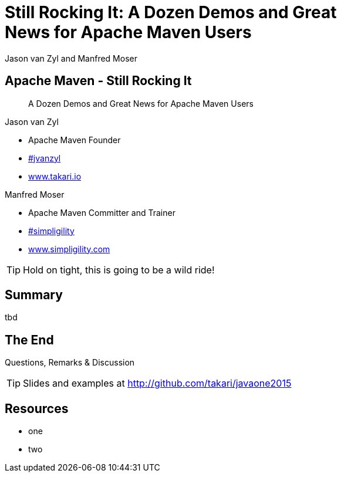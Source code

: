 =  Still Rocking It: A Dozen Demos and Great News for Apache Maven Users
:title: Still Rocking It: A Dozen Demos and Great News for Apache Maven Users
:Author:  Jason van Zyl and  Manfred Moser 
:Date: October 2015
:max-width: 45em
:icons:
:copyright: Copyright 2015-present, Takari and similgility, All Rights Reserved.
:incremental:

== Apache Maven - Still Rocking It
:incremental!:

[quote]
A Dozen Demos and Great News for Apache Maven Users

Jason van Zyl

* Apache Maven Founder
* http://twitter.com/jvanzyl[#jvanzyl] 
* http://www.takari.io[www.takari.io]

Manfred Moser

* Apache Maven Committer and Trainer 
* http://twitter.com/simpligility[#simpligility]
* http://www.simpligility.com[www.simpligility.com]

TIP: Hold on tight, this is going to be a wild ride!

== Summary
:incremental!:

tbd

== The End 
:incremental!:

Questions, Remarks &  Discussion

TIP: Slides and examples at http://github.com/takari/javaone2015

== Resources
:incremental!:

* one 

* two
